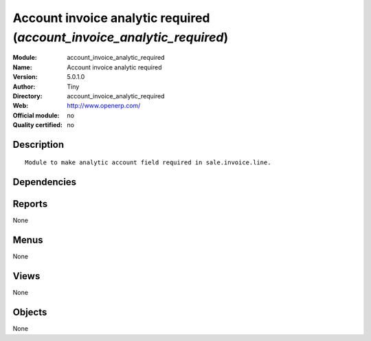 
.. i18n: .. module:: account_invoice_analytic_required
.. i18n:     :synopsis: Account invoice analytic required 
.. i18n:     :noindex:
.. i18n: .. 

.. module:: account_invoice_analytic_required
    :synopsis: Account invoice analytic required 
    :noindex:
.. 

.. i18n: .. raw:: html
.. i18n: 
.. i18n:     <link rel="stylesheet" href="../_static/hide_objects_in_sidebar.css" type="text/css" />

.. raw:: html

    <link rel="stylesheet" href="../_static/hide_objects_in_sidebar.css" type="text/css" />

.. i18n: Account invoice analytic required (*account_invoice_analytic_required*)
.. i18n: =======================================================================
.. i18n: :Module: account_invoice_analytic_required
.. i18n: :Name: Account invoice analytic required
.. i18n: :Version: 5.0.1.0
.. i18n: :Author: Tiny
.. i18n: :Directory: account_invoice_analytic_required
.. i18n: :Web: http://www.openerp.com/
.. i18n: :Official module: no
.. i18n: :Quality certified: no

Account invoice analytic required (*account_invoice_analytic_required*)
=======================================================================
:Module: account_invoice_analytic_required
:Name: Account invoice analytic required
:Version: 5.0.1.0
:Author: Tiny
:Directory: account_invoice_analytic_required
:Web: http://www.openerp.com/
:Official module: no
:Quality certified: no

.. i18n: Description
.. i18n: -----------

Description
-----------

.. i18n: ::
.. i18n: 
.. i18n:   Module to make analytic account field required in sale.invoice.line.

::

  Module to make analytic account field required in sale.invoice.line.

.. i18n: Dependencies
.. i18n: ------------

Dependencies
------------

.. i18n:  * :mod:`account`
.. i18n:  * :mod:`base`

 * :mod:`account`
 * :mod:`base`

.. i18n: Reports
.. i18n: -------

Reports
-------

.. i18n: None

None

.. i18n: Menus
.. i18n: -------

Menus
-------

.. i18n: None

None

.. i18n: Views
.. i18n: -----

Views
-----

.. i18n: None

None

.. i18n: Objects
.. i18n: -------

Objects
-------

.. i18n: None

None
